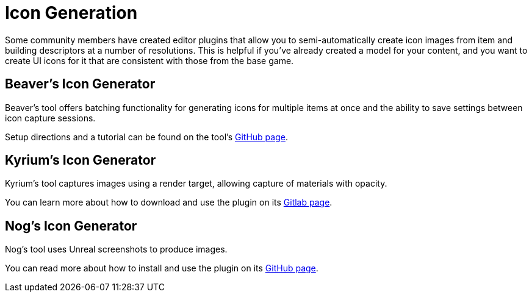 = Icon Generation

Some community members have created editor plugins that allow you to semi-automatically
create icon images from item and building descriptors at a number of resolutions.
This is helpful if you've already created a model for your content, and you want
to create UI icons for it that are consistent with those from the base game.

== Beaver's Icon Generator

Beaver's tool offers batching functionality for generating icons for multiple items at once
and the ability to save settings between icon capture sessions.

Setup directions and a tutorial can be found on the tool's
https://github.com/DavidHGillen/Satisfactory_IconCapture[GitHub page].

== Kyrium's Icon Generator

Kyrium's tool captures images using a render target, allowing capture of materials with opacity.

You can learn more about how to download and use the plugin on its https://git.kyrium.space/sf-modding/publictools/kiconmaker[Gitlab page].

== Nog's Icon Generator

Nog's tool uses Unreal screenshots to produce images.

You can read more about how to install and use the plugin on its
https://github.com/Nogg-aholic/EditorIconMaker[GitHub page].
